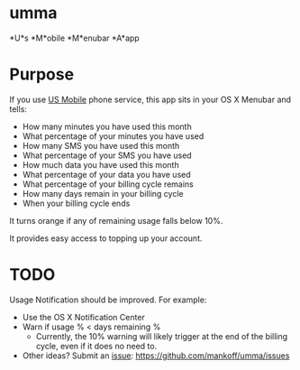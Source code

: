 * umma

*U*s *M*obile *M*enubar *A*app

* Purpose

If you use [[http://gousmobile.com][US Mobile]] phone service, this app sits in your OS X Menubar and tells:
  + How many minutes you have used this month
  + What percentage of your minutes you have used
  + How many SMS you have used this month
  + What percentage of your SMS you have used
  + How much data you have used this month
  + What percentage of your data you have used
  + What percentage of your billing cycle remains
  + How many days remain in your billing cycle
  + When your billing cycle ends

It turns orange if any of remaining usage falls below 10%.

It provides easy access to topping up your account.

* TODO

  Usage Notification should be improved. For example:
  + Use the OS X Notification Center
  + Warn if usage % < days remaining %
    + Currently, the 10% warning will likely trigger at the end of the billing cycle, even if it does no need to.
  + Other ideas? Submit an [[https://github.com/mankoff/umma/issues][issue]]: https://github.com/mankoff/umma/issues
      
